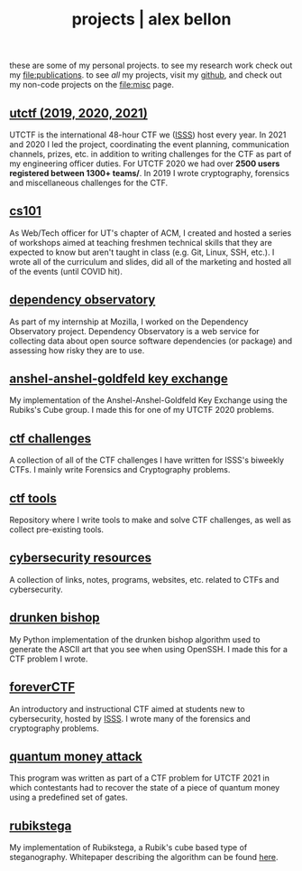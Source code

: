 #+TITLE: projects | alex bellon
#+OPTIONS: title:nil

#+HTML: <div id="projects" class="main">
#+HTML: <div class="contentBlock">

#+ATTR_HTML: :class comment
these are some of my personal projects. to see my research work check out my [[file:publications]]. to see /all/ my projects, visit my [[https://github.com/alex-bellon][github]], and check out my non-code projects on the [[file:misc]] page.

** [[https://github.com/utisss/][utctf (2019, 2020, 2021)]]
UTCTF is the international 48-hour CTF we ([[https://isss.io][ISSS]]) host every year. In 2021 and 2020 I led the project, coordinating the event planning, communication channels, prizes, etc. in addition to writing challenges for the CTF as part of my engineering officer duties. For UTCTF 2020 we had over *2500 users registered between 1300+ teams/*. In 2019 I wrote cryptography, forensics and miscellaneous challenges for the CTF.

** [[https://github.com/UTACM/CS101][cs101]]
As Web/Tech officer for UT's chapter of ACM, I created and hosted a series of workshops aimed at teaching freshmen technical skills that they are expected to know but aren't taught in class (e.g. Git, Linux, SSH, etc.). I wrote all of the curriculum and slides, did all of the marketing and hosted all of the events (until COVID hit).

** [[https://github.com/mozilla-services/dependency-observatory][dependency observatory]]
As part of my internship at Mozilla, I worked on the Dependency Observatory project. Dependency Observatory is a web service for collecting data about open source software dependencies (or package) and assessing how risky they are to use.

** [[https://github.com/alex-bellon/anshel-anshel-goldfeld-rubiks-cube][anshel-anshel-goldfeld key exchange]]
My implementation of the Anshel-Anshel-Goldfeld Key Exchange using the Rubiks's Cube group. I made this for one of my UTCTF 2020 problems.

** [[https://github.com/alex-bellon/ctf-challenges][ctf challenges]]
A collection of all of the CTF challenges I have written for ISSS's biweekly CTFs. I mainly write Forensics and Cryptography problems.

** [[https://github.com/alex-bellon/ctf-tools][ctf tools]]
Repository where I write tools to make and solve CTF challenges, as well as collect pre-existing tools.

** [[https://github.com/alex-bellon/cybersecurity-resources][cybersecurity resources]]
A collection of links, notes, programs, websites, etc. related to CTFs and cybersecurity.

** [[https://github.com/alex-bellon/drunken-bishop][drunken bishop]]
My Python implementation of the drunken bishop algorithm used to generate the ASCII art that you see when using OpenSSH. I made this for a CTF problem I wrote.

** [[https://forever.isss.io/][foreverCTF]]
An introductory and instructional CTF aimed at students new to cybersecurity, hosted by [[https://isss.io][ISSS]]. I wrote many of the forensics and cryptography problems.

** [[https://github.com/alex-bellon/quantum-money-attack][quantum money attack]]
This program was written as part of a CTF problem for UTCTF 2021 in which contestants had to recover the state of a piece of quantum money using a predefined set of gates.

** [[https://github.com/alex-bellon/rubikstega][rubikstega]]
My implementation of Rubikstega, a Rubik's cube based type of steganography. Whitepaper describing the algorithm can be found [[http://informatika.stei.itb.ac.id/~rinaldi.munir/TA/Makalah_TA_Ade_Yusuf.pdf][here]].

#+HTML: </div></div>
